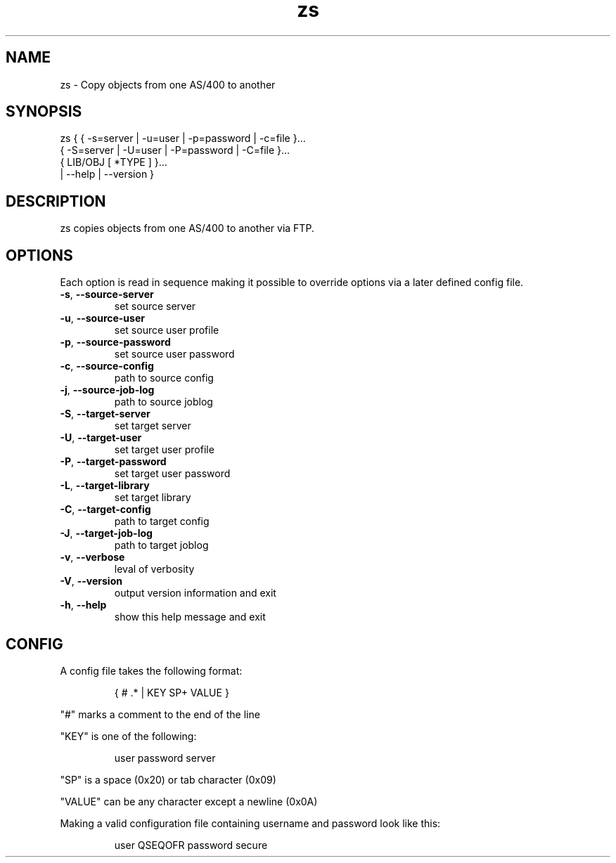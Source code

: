 .TH zs 1
.SH "NAME"
zs \- Copy objects from one AS/400 to another

.SH "SYNOPSIS"

zs { { -s=server | -u=user | -p=password | -c=file }...
     { -S=server | -U=user | -P=password | -C=file }...
     { LIB/OBJ [ *TYPE ] }...
     | --help | --version }

.SH "DESCRIPTION"
zs copies objects from one AS/400 to another via FTP.

.SH "OPTIONS"

Each option is read in sequence making it possible to override options via a later defined config file.

.IP "\fB-s\fR, \fB--source-server\fR"
set source server

.IP "\fB-u\fR, \fB--source-user\fR"
set source user profile

.IP "\fB-p\fR, \fB--source-password\fR"
set source user password

.IP "\fB-c\fR, \fB--source-config\fR"
path to source config

.IP "\fB-j\fR, \fB--source-job-log\fR"
path to source joblog


.IP "\fB-S\fR, \fB--target-server\fR"
set target server

.IP "\fB-U\fR, \fB--target-user\fR"
set target user profile

.IP "\fB-P\fR, \fB--target-password\fR"
set target user password

.IP "\fB-L\fR, \fB--target-library\fR"
set target library

.IP "\fB-C\fR, \fB--target-config\fR"
path to target config

.IP "\fB-J\fR, \fB--target-job-log\fR"
path to target joblog


.IP "\fB-v\fR, \fB--verbose\fR"
leval of verbosity

.IP "\fB-V\fR, \fB--version\fR"
output version information and exit

.IP "\fB-h\fR, \fB--help\fR"
show this help message and exit

.SH "CONFIG"
A config file takes the following format:

.RS
{ # .* | KEY SP+ VALUE }
.RE

"#" marks a comment to the end of the line

"KEY" is one of the following:

.RS
user
.bp
password
.bp
server
.RE

"SP" is a space (0x20) or tab character (0x09)

"VALUE" can be any character except a newline (0x0A)

Making a valid configuration file containing username and password look like this:

.RS
user QSEQOFR
.bp
password secure
.RE
